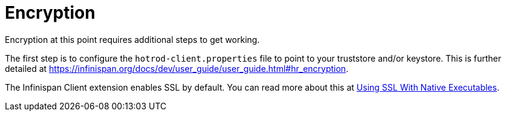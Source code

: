 ifdef::context[:parent-context: {context}]
[id="encryption_{context}"]
= Encryption
:context: encryption

Encryption at this point requires additional steps to get working.

The first step is to configure the `hotrod-client.properties` file to point to your truststore
and/or keystore. This is further detailed at
https://infinispan.org/docs/dev/user_guide/user_guide.html#hr_encryption.

The Infinispan Client extension enables SSL by default. You can read more about this
at link:native-and-ssl[Using SSL With Native Executables].


ifdef::parent-context[:context: {parent-context}]
ifndef::parent-context[:!context:]